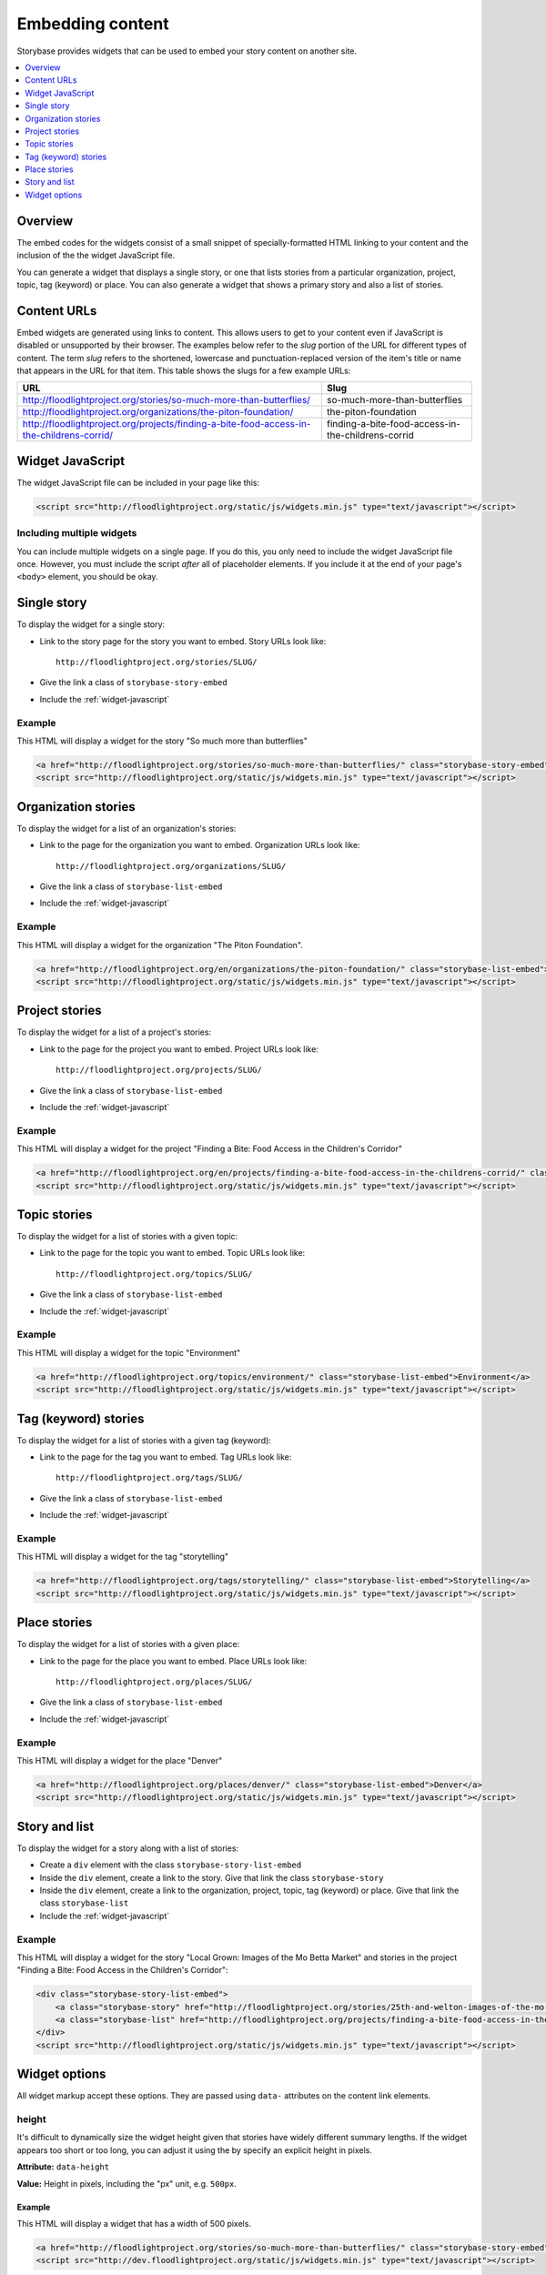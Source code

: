 =================
Embedding content
=================

Storybase provides widgets that can be used to embed your story content on
another site.

.. contents::
    :depth: 1
    :local:

Overview
========

The embed codes for the widgets consist of a small snippet of
specially-formatted HTML linking to your content and the inclusion of the
the widget JavaScript file. 

You can generate a widget that displays a single story, or
one that lists stories from a particular organization, project, topic,
tag (keyword) or place. You can also generate a widget that shows a
primary story and also a list of stories.

.. _content-urls:

Content URLs
============

Embed widgets are generated using links to content. This allows users to
get to your content even if JavaScript is disabled or unsupported by
their browser.  The examples below refer to the *slug* portion of the URL
for different types of content.  The term *slug* refers to the shortened,
lowercase and punctuation-replaced version of the item's title or name
that appears in the URL for that item. This table shows the slugs for a few
example URLs:

+-------------------------------------------------------------------------------------------+----------------------------------------------------+
| URL                                                                                       | Slug                                               |
+===========================================================================================+====================================================+
| http://floodlightproject.org/stories/so-much-more-than-butterflies/                       | so-much-more-than-butterflies                      |
+-------------------------------------------------------------------------------------------+----------------------------------------------------+
| http://floodlightproject.org/organizations/the-piton-foundation/                          | the-piton-foundation                               |
+-------------------------------------------------------------------------------------------+----------------------------------------------------+
| http://floodlightproject.org/projects/finding-a-bite-food-access-in-the-childrens-corrid/ | finding-a-bite-food-access-in-the-childrens-corrid |
+-------------------------------------------------------------------------------------------+----------------------------------------------------+

.. _widget-javascript:

Widget JavaScript
=================

The widget JavaScript file can be included in your page like this:

.. code-block:: html

    <script src="http://floodlightproject.org/static/js/widgets.min.js" type="text/javascript"></script>

Including multiple widgets
--------------------------

You can include multiple widgets on a single page. If you do this, you only
need to include the widget JavaScript file once. However, you must include the
script *after* all of placeholder elements. If you include it at the end of
your page's ``<body>`` element, you should be okay.

Single story
============

To display the widget for a single story:

* Link to the story page for the story you want to embed. Story URLs look like::

    http://floodlightproject.org/stories/SLUG/

* Give the link a class of ``storybase-story-embed``
* Include the :ref:`widget-javascript`

Example
-------

This HTML will display a widget for the story "So much more than butterflies"

.. code-block:: html

    <a href="http://floodlightproject.org/stories/so-much-more-than-butterflies/" class="storybase-story-embed">So much more than butterflies</a>
    <script src="http://floodlightproject.org/static/js/widgets.min.js" type="text/javascript"></script>

Organization stories
====================

To display the widget for a list of an organization's stories:

* Link to the page for the organization you want to embed. Organization URLs look like::

    http://floodlightproject.org/organizations/SLUG/

* Give the link a class of ``storybase-list-embed``
* Include the :ref:`widget-javascript`

Example
-------

This HTML will display a widget for the organization "The Piton Foundation".

.. code-block:: html

    <a href="http://floodlightproject.org/en/organizations/the-piton-foundation/" class="storybase-list-embed">The Piton Foundation</a>
    <script src="http://floodlightproject.org/static/js/widgets.min.js" type="text/javascript"></script>

Project stories
===============

To display the widget for a list of a project's stories:

* Link to the page for the project you want to embed. Project URLs look like::

    http://floodlightproject.org/projects/SLUG/

* Give the link a class of ``storybase-list-embed``
* Include the :ref:`widget-javascript`

Example
-------

This HTML will display a widget for the project "Finding a Bite: Food Access in the Children's Corridor"

.. code-block:: html

    <a href="http://floodlightproject.org/en/projects/finding-a-bite-food-access-in-the-childrens-corrid/" class="storybase-list-embed">Finding a Bite: Food Access in the Children's Corridor</a>
    <script src="http://floodlightproject.org/static/js/widgets.min.js" type="text/javascript"></script>

Topic stories
=============

To display the widget for a list of stories with a given topic:

* Link to the page for the topic you want to embed. Topic URLs look like::

    http://floodlightproject.org/topics/SLUG/

* Give the link a class of ``storybase-list-embed``
* Include the :ref:`widget-javascript`

Example
-------

This HTML will display a widget for the topic "Environment"

.. code-block:: html

    <a href="http://floodlightproject.org/topics/environment/" class="storybase-list-embed">Environment</a>
    <script src="http://floodlightproject.org/static/js/widgets.min.js" type="text/javascript"></script>

Tag (keyword) stories
=====================

To display the widget for a list of stories with a given tag (keyword):

* Link to the page for the tag you want to embed. Tag URLs look like::

    http://floodlightproject.org/tags/SLUG/

* Give the link a class of ``storybase-list-embed``
* Include the :ref:`widget-javascript`

Example
-------

This HTML will display a widget for the tag "storytelling"

.. code-block:: html

    <a href="http://floodlightproject.org/tags/storytelling/" class="storybase-list-embed">Storytelling</a>
    <script src="http://floodlightproject.org/static/js/widgets.min.js" type="text/javascript"></script>

Place stories
=============

To display the widget for a list of stories with a given place:

* Link to the page for the place you want to embed. Place URLs look like::

    http://floodlightproject.org/places/SLUG/

* Give the link a class of ``storybase-list-embed``
* Include the :ref:`widget-javascript`

Example
-------

This HTML will display a widget for the place "Denver"

.. code-block:: html

    <a href="http://floodlightproject.org/places/denver/" class="storybase-list-embed">Denver</a>
    <script src="http://floodlightproject.org/static/js/widgets.min.js" type="text/javascript"></script>

Story and list
==============

To display the widget for a story along with a list of stories:

* Create a ``div`` element with the class ``storybase-story-list-embed``
* Inside the ``div`` element, create a link to the story. Give that link the
  class ``storybase-story``
* Inside the ``div`` element, create a link to the organization, project,
  topic, tag (keyword) or place. Give that link the class ``storybase-list``
* Include the :ref:`widget-javascript`

Example
-------

This HTML will display a widget for the story "Local Grown: Images of the Mo Betta Market"
and stories in the project "Finding a Bite: Food Access in the Children's Corridor":

.. code-block:: html

        <div class="storybase-story-list-embed">
            <a class="storybase-story" href="http://floodlightproject.org/stories/25th-and-welton-images-of-the-mo-betta-market/">Local Grown: Images of the Mo Betta Market</a>
            <a class="storybase-list" href="http://floodlightproject.org/projects/finding-a-bite-food-access-in-the-childrens-corrid/">Finding a Bite: Food Access in the Children's Corridor</a>
        </div>
        <script src="http://floodlightproject.org/static/js/widgets.min.js" type="text/javascript"></script>


Widget options
==============

All widget markup accept these options.  They are passed using ``data-``
attributes on the content link elements.

height
------

It's difficult to dynamically size the widget height given
that stories have widely different summary lengths. If the widget appears
too short or too long, you can adjust it using the by specify an explicit
height in pixels. 

**Attribute:** ``data-height``

**Value:** Height in pixels, including the "px" unit, e.g. ``500px``.

Example
~~~~~~~

This HTML will display a widget that has a width of 500 pixels.

.. code-block:: html

    <a href="http://floodlightproject.org/stories/so-much-more-than-butterflies/" class="storybase-story-embed" data-height="500px">So much more than butterflies</a>
    <script src="http://dev.floodlightproject.org/static/js/widgets.min.js" type="text/javascript"></script>

width
-----

**Attribute:** ``data-width``

**Value:** Width in pixels, including the "px" unit, e.g. ``500px``.

Example
~~~~~~~

This HTML will display a widget that has a width of 500 pixels.

.. code-block:: html

    <a href="http://floodlightproject.org/stories/so-much-more-than-butterflies/" class="storybase-story-embed" data-width="500px">So much more than butterflies</a>
    <script src="http://dev.floodlightproject.org/static/js/widgets.min.js" type="text/javascript"></script>

